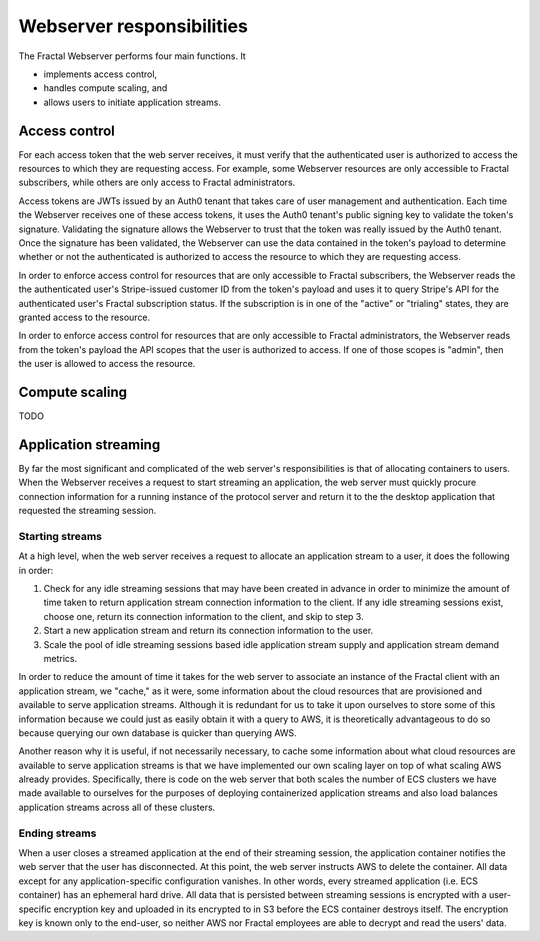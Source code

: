 .. responsibilities.rst
   An description of each of the Fractal web server's main responsibilities.

Webserver responsibilities
===========================

The Fractal Webserver performs four main functions. It

* implements access control,
* handles compute scaling, and
* allows users to initiate application streams.


Access control
--------------

For each access token that the web server receives, it must verify that the authenticated user is authorized to access the resources to which they are requesting access. For example, some Webserver resources are only accessible to Fractal subscribers, while others are only access to Fractal administrators.

Access tokens are JWTs issued by an Auth0 tenant that takes care of user management and authentication. Each time the Webserver receives one of these access tokens, it uses the Auth0 tenant's public signing key to validate the token's signature. Validating the signature allows the Webserver to trust that the token was really issued by the Auth0 tenant. Once the signature has been validated, the Webserver can use the data contained in the token's payload to determine whether or not the authenticated is authorized to access the resource to which they are requesting access.

In order to enforce access control for resources that are only accessible to Fractal subscribers, the Webserver reads the the authenticated user's Stripe-issued customer ID from the token's payload and uses it to query Stripe's API for the authenticated user's Fractal subscription status. If the subscription is in one of the "active" or "trialing" states, they are granted access to the resource.

In order to enforce access control for resources that are only accessible to Fractal administrators, the Webserver reads from the token's payload the API scopes that the user is authorized to access. If one of those scopes is "admin", then the user is allowed to access the resource.


Compute scaling
---------------

TODO


Application streaming
---------------------

By far the most significant and complicated of the web server's responsibilities is that of allocating containers to users. When the Webserver receives a request to start streaming an application, the web server must quickly procure connection information for a running instance of the protocol server and return it to the the desktop application that requested the streaming session.


Starting streams
^^^^^^^^^^^^^^^^

At a high level, when the web server receives a request to allocate an application stream to a user, it does the following in order:

1. Check for any idle streaming sessions that may have been created in advance in order to minimize the amount of time taken to return application stream connection information to the client. If any idle streaming sessions exist, choose one, return its connection information to the client, and skip to step 3.
2. Start a new application stream and return its connection information to the user.
3. Scale the pool of idle streaming sessions based idle application stream supply and application stream demand metrics.

In order to reduce the amount of time it takes for the web server to associate an instance of the Fractal client with an application stream, we "cache," as it were, some information about the cloud resources that are provisioned and available to serve application streams. Although it is redundant for us to take it upon ourselves to store some of this information because we could just as easily obtain it with a query to AWS, it is theoretically advantageous to do so because querying our own database is quicker than querying AWS.

Another reason why it is useful, if not necessarily necessary, to cache some information about what cloud resources are available to serve application streams is that we have implemented our own scaling layer on top of what scaling AWS already provides. Specifically, there is code on the web server that both scales the number of ECS clusters we have made available to ourselves for the purposes of deploying containerized application streams and also load balances application streams across all of these clusters.


Ending streams
^^^^^^^^^^^^^^

When a user closes a streamed application at the end of their streaming session, the application container notifies the web server that the user has disconnected. At this point, the web server instructs AWS to delete the container. All data except for any application-specific configuration vanishes. In other words, every streamed application (i.e. ECS container) has an ephemeral hard drive. All data that is persisted between streaming sessions is encrypted with a user-specific encryption key and uploaded in its encrypted to in S3 before the ECS container destroys itself. The encryption key is known only to the end-user, so neither AWS nor Fractal employees are able to decrypt and read the users' data.
